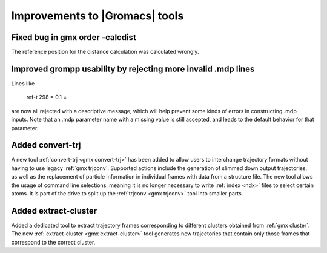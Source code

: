 Improvements to |Gromacs| tools
^^^^^^^^^^^^^^^^^^^^^^^^^^^^^^^

.. Note to developers!
   Please use """"""" to underline the individual entries for fixed issues in the subfolders,
   otherwise the formatting on the webpage is messed up.
   Also, please use the syntax :issue:`number` to reference issues on redmine, without the
   a space between the colon and number!

Fixed bug in gmx order -calcdist
""""""""""""""""""""""""""""""""""""""""""""""""""""""""""""""""""""""""""
The reference position for the distance calculation was calculated
wrongly.

Improved grompp usability by rejecting more invalid .mdp lines
""""""""""""""""""""""""""""""""""""""""""""""""""""""""""""""""""""""""""
Lines like

    ref-t 298
    = 0.1
    =

are now all rejected with a descriptive message, which will help
prevent some kinds of errors in constructing .mdp inputs. Note that an
.mdp parameter name with a missing value is still accepted, and leads
to the default behavior for that parameter.

Added convert-trj
"""""""""""""""""""""""""""""""""""""""
A new tool :ref:`convert-trj <gmx convert-trj>` has been added to allow
users to interchange trajectory formats without having to use legacy :ref:`gmx trjconv`.
Supported actions include the generation of slimmed down output trajectories, as well
as the replacement of particle information in individual frames with data from a structure file.
The new tool allows the usage of command line selections, meaning it is no longer
necessary to write :ref:`index <ndx>` files to select certain atoms.
It is part of the drive to split up the :ref:`trjconv <gmx trjconv>` tool
into smaller parts.

Added extract-cluster
"""""""""""""""""""""""""""""""""""""""

Added a dedicated tool to extract trajectory frames corresponding to different clusters obtained
from :ref:`gmx cluster`. The new :ref:`extract-cluster <gmx extract-cluster>` tool
generates new trajectories that contain only those frames that correspond to the correct cluster.
